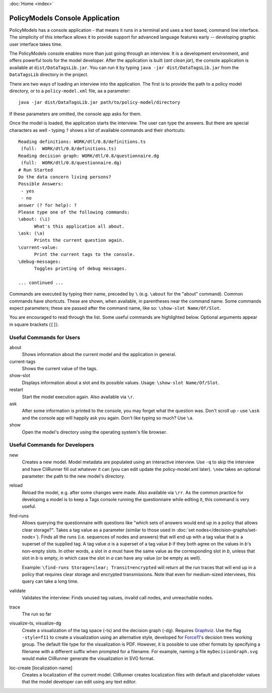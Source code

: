 :doc:`Home <index>`


PolicyModels Console Application
================================

PolicyModels has a console application - that means it runs in a terminal and uses a text based, command line interface. The simplicity of this interface allows it to provide support for advanced language features early -- developing graphic user interface takes time.

The PolicyModels console enables more than just going through an interview. It is a development environment, and offers powerful tools for the model developer. After the application is built (`ant clean jar`), the console application is available at ``dist/DataTagsLib.jar``. You can run it by typing ``java -jar dist/DataTagsLib.jar`` from the ``DataTagsLib`` directory in the project.

.. image:: /img/CliRunner.png
   :align: center

There are two ways of loading an interview into the application. The first is to provide the path to a policy model directory, or to a ``policy-model.xml`` file, aa a parameter::

  java -jar dist/DataTagsLib.jar path/to/policy-model/directory

If these parameters are omitted, the console app asks for them.

Once the model is loaded, the application starts the interview. The user can type the answers. But there are special characters as well - typing ``?`` shows a list of available commands and their shortcuts::

  Reading definitions: WORK/dtl/0.8/definitions.ts
   (full:  WORK/dtl/0.8/definitions.ts)
  Reading decision graph: WORK/dtl/0.8/questionnaire.dg
   (full:  WORK/dtl/0.8/questionnaire.dg)
  # Run Started
  Do the data concern living persons?
  Possible Answers:
   - yes
   - no
  answer (? for help): ?
  Please type one of the following commands:
  \about: (\i)
  	What's this application all about.
  \ask: (\a)
  	Prints the current question again.
  \current-value:
  	Print the current tags to the console.
  \debug-messages:
  	Toggles printing of debug messages.

  ... continued ...

Commands are executed by typing their name, preceded by ``\`` (e.g. ``\about`` for the "about" command). Common commands have shortcuts. These are shown, when available, in parentheses near the command name. Some commands expect parameters; these are passed after the command name, like so: ``\show-slot Name/Of/Slot``.

You are encouraged to read through the list. Some useful commands are highlighted below. Optional arguments appear in square brackets (``[]``).

Useful Commands for Users
--------------------------

about
  Shows information about the current model and the application in general.

current-tags
  Shows the current value of the tags.

show-slot
  Displays information about a slot and its possible values. Usage: ``\show-slot Name/Of/Slot``.

restart
  Start the model execution again. Also available via ``\r``.

ask
  After some information is printed to the console, you may forget what the question was. Don't scroll up - use ``\ask`` and the console app will happily ask you again. Don't like typing so much? Use ``\a``.

show
  Open the model's directory using the operating system's file browser.

Useful Commands for Developers
-------------------------------

new
  Creates a new model. Model metadata are populated using an interactive interview. Use ``-q`` to skip
  the interview and have CliRunner fill out whatever it can (you can edit update the policy-model.xml
  later). ``\new`` takes an optional parameter: the path to the new model's directory.

reload
  Reload the model, e.g. after some changes were made. Also available via ``\rr``. As the common practice for
  developing a model is to keep a Tags console running the questionnaire while editing it, this command is very useful.

find-runs
  Allows querying the questionnaire with questions like "which sets of answers would end up in a policy that allows clear storage?". Takes a tag value as a parameter (similar to those used in :doc:`set nodes</decision-graphs/set-node>`). Finds all the runs (i.e. sequences of nodes and answers) that will end up with a tag value that is a superset of the supplied tag. A tag value `a` is a superset of a tag value `b` if they both agree on the values in `b`'s non-empty slots. In other words, a slot in `a` must have the same value as the corresponding slot in `b`, unless that slot in `b` is empty, in which case the slot in `a` can have any value (or be empty as well).

  Example: ``\find-runs Storage=clear; Transit=encrypted`` will return all the run traces that will end up in a policy that requires clear storage and encrypted transmissions. Note that even for medium-sized interviews, this query can take a long time.

validate
  Validates the interview: Finds unused tag values, invalid call nodes, and unreachable nodes.

trace
  The run so far

visualize-ts, visualize-dg
  Create a visualization of the tag space (-ts) and the decision graph (-dg). Requires `Graphviz`_. Use the flag ``-style=f11`` to create a visualization using an alternative style, developed for `Force11`_'s decision trees working group. The default file type for the visualization is PDF. However, it is possible to use other formats by specifying a filename with a different suffix when prompted for a filename. For example, naming a file ``myDecisionGraph.svg`` would make CliRunner generate the visualization in SVG format.

loc-create [localization-name]
  Creates a localization of the current model. CliRunner creates localization files with default and placeholder values that the model developer can edit using any text editor.

.. _Graphviz: http://www.graphviz.org
.. _Force11: https://www.force11.org
